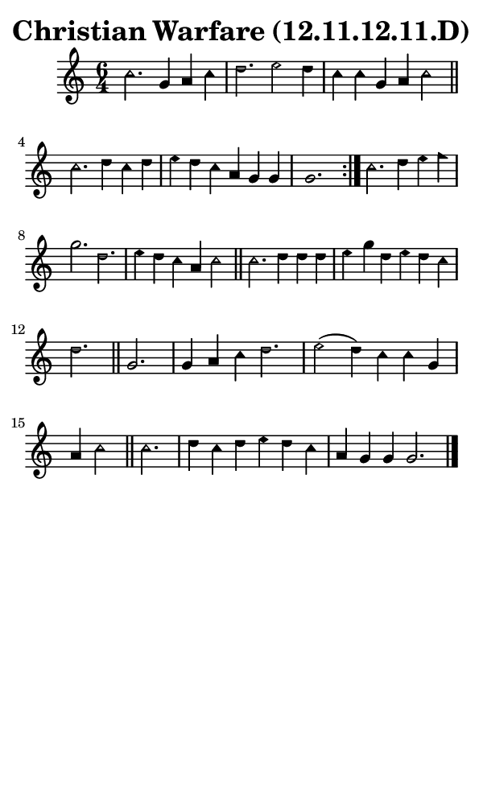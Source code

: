 \version "2.18.2"

#(set-global-staff-size 14)

\header {
  title=\markup {
    Christian Warfare (12.11.12.11.D)
  }
  composer = \markup {
    
  }
  tagline = ##f
}

sopranoMusic = {
  \aikenHeads
  \clef treble
  \key c \major
  \autoBeamOff
  \time 6/4
  \relative c'' {
    \set Score.tempoHideNote = ##t \tempo 4 = 120
    
    \repeat volta 2 {
      c2. g4 a c d2. e2 d4 c c g a c2 \bar "||"
      c2. d4 c d e d c a g g g1.
    }
    c2. d4 e f g2. d e4 d c a c2 \bar "||"
    c2. d4 d d e g d e d c d2. \bar "||"
    g,2. g4 a c d2. e2( d4) c c g a c2 \bar "||"
    c2. d4 c d e d c a g g g2. \bar "|."
  }
}

#(set! paper-alist (cons '("phone" . (cons (* 3 in) (* 5 in))) paper-alist))

\paper {
  #(set-paper-size "phone")
}

\score {
  <<
    \new Staff {
      \new Voice {
	\sopranoMusic
      }
    }
  >>
}
